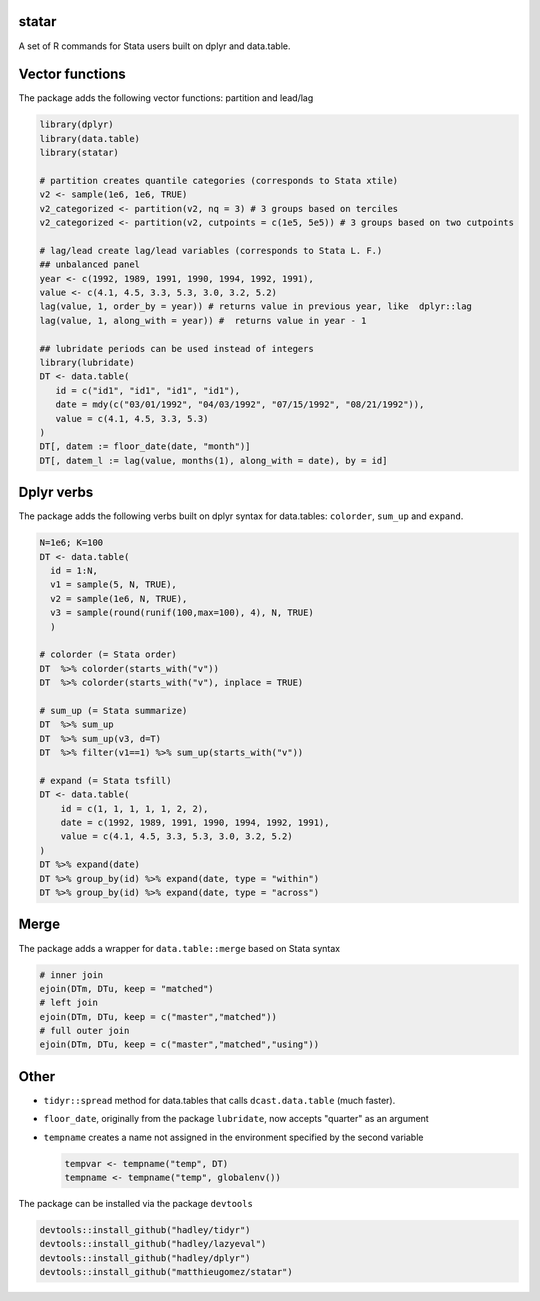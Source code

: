 statar
======

A set of R commands for Stata users built on dplyr and data.table.

Vector functions
================

The package adds the following vector functions: partition and lead/lag

.. code:: r

    library(dplyr)
    library(data.table)
    library(statar)

    # partition creates quantile categories (corresponds to Stata xtile)
    v2 <- sample(1e6, 1e6, TRUE)                   
    v2_categorized <- partition(v2, nq = 3) # 3 groups based on terciles
    v2_categorized <- partition(v2, cutpoints = c(1e5, 5e5)) # 3 groups based on two cutpoints

    # lag/lead create lag/lead variables (corresponds to Stata L. F.)
    ## unbalanced panel
    year <- c(1992, 1989, 1991, 1990, 1994, 1992, 1991),
    value <- c(4.1, 4.5, 3.3, 5.3, 3.0, 3.2, 5.2)
    lag(value, 1, order_by = year)) # returns value in previous year, like  dplyr::lag
    lag(value, 1, along_with = year)) #  returns value in year - 1

    ## lubridate periods can be used instead of integers
    library(lubridate)
    DT <- data.table(     
       id = c("id1", "id1", "id1", "id1"),
       date = mdy(c("03/01/1992", "04/03/1992", "07/15/1992", "08/21/1992")),
       value = c(4.1, 4.5, 3.3, 5.3)
    )
    DT[, datem := floor_date(date, "month")]
    DT[, datem_l := lag(value, months(1), along_with = date), by = id] 

Dplyr verbs
===========

The package adds the following verbs built on dplyr syntax for
data.tables: ``colorder``, ``sum_up`` and ``expand``.

.. code:: r

    N=1e6; K=100
    DT <- data.table(
      id = 1:N,
      v1 = sample(5, N, TRUE),
      v2 = sample(1e6, N, TRUE),
      v3 = sample(round(runif(100,max=100), 4), N, TRUE)
      )

    # colorder (= Stata order)
    DT  %>% colorder(starts_with("v"))
    DT  %>% colorder(starts_with("v"), inplace = TRUE)

    # sum_up (= Stata summarize)
    DT  %>% sum_up
    DT  %>% sum_up(v3, d=T)
    DT  %>% filter(v1==1) %>% sum_up(starts_with("v"))

    # expand (= Stata tsfill)
    DT <- data.table(
        id = c(1, 1, 1, 1, 1, 2, 2),
        date = c(1992, 1989, 1991, 1990, 1994, 1992, 1991),
        value = c(4.1, 4.5, 3.3, 5.3, 3.0, 3.2, 5.2)
    )
    DT %>% expand(date)
    DT %>% group_by(id) %>% expand(date, type = "within")
    DT %>% group_by(id) %>% expand(date, type = "across")

Merge
=====

The package adds a wrapper for ``data.table::merge`` based on Stata
syntax

.. code:: r

    # inner join
    ejoin(DTm, DTu, keep = "matched")
    # left join
    ejoin(DTm, DTu, keep = c("master","matched"))
    # full outer join
    ejoin(DTm, DTu, keep = c("master","matched","using"))

Other
=====

-  ``tidyr::spread`` method for data.tables that calls
   ``dcast.data.table`` (much faster).
-  ``floor_date``, originally from the package ``lubridate``, now
   accepts "quarter" as an argument
-  ``tempname`` creates a name not assigned in the environment specified
   by the second variable

   .. code:: r

       tempvar <- tempname("temp", DT)
       tempname <- tempname("temp", globalenv())

The package can be installed via the package ``devtools``

.. code:: r

    devtools::install_github("hadley/tidyr")
    devtools::install_github("hadley/lazyeval")
    devtools::install_github("hadley/dplyr")
    devtools::install_github("matthieugomez/statar")

